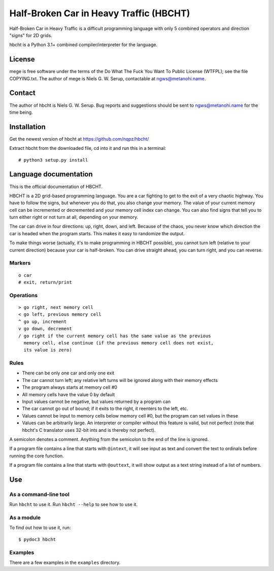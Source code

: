 ========================================
Half-Broken Car in Heavy Traffic (HBCHT)
========================================

Half-Broken Car in Heavy Traffic is a difficult programming language with only
5 combined operators and direction "signs" for 2D grids.

hbcht is a Python 3.1+ combined compiler/interpreter for the language.

License
=======

mege is free software under the terms of the Do What The Fuck You Want To Public
License (WTFPL); see the file COPYING.txt. The author of mege is Niels G. W. Serup,
contactable at ngws@metanohi.name.

Contact
=======

The author of hbcht is Niels G. W. Serup. Bug reports and suggestions should be sent
to ngws@metanohi.name for the time being.


Installation
============

Get the newest version of hbcht at
https://github.com/nqpz/hbcht/

Extract hbcht from the downloaded file, cd into it and run this in a
terminal::

  # python3 setup.py install


Language documentation
======================

This is the official documentation of HBCHT.

HBCHT is a 2D grid-based programming language. You are a car fighting to get to
the exit of a very chaotic highway. You have to follow the signs, but whenever
you do that, you also change your memory. The value of your current memory cell
can be incremented or decremented and your memory cell index can change. You
can also find signs that tell you to turn either right or not turn at all,
depending on your memory.

The car can drive in four directions: up, right, down, and left. Because of the
chaos, you never know which direction the car is headed when the program
starts. This makes it easy to randomize the output.

To make things worse (actually, it's to make programming in HBCHT possible), you
cannot turn left (relative to your current direction) because your car is
half-broken. You can drive straight ahead, you can turn right, and you can
reverse.

Markers
-------

::

  o car
  # exit, return/print


Operations
----------

::

  > go right, next memory cell
  < go left, previous memory cell
  ^ go up, increment
  v go down, decrement
  / go right if the current memory cell has the same value as the previous
    memory cell, else continue (if the previous memory cell does not exist,
    its value is zero)

Rules
-----
+ There can be only one car and only one exit
+ The car cannot turn left; any relative left turns will be ignored along with
  their memory effects
+ The program always starts at memory cell #0
+ All memory cells have the value 0 by default
+ Input values cannot be negative, but values returned by a program can
+ The car cannot go out of bound; if it exits to the right, it reenters to the
  left, etc.
+ Values cannot be input to memory cells below memory cell #0, but the program
  can set values in these
+ Values can be arbitrarily large. An interpreter or compiler without this
  feature is valid, but not perfect (note that hbcht's C translator uses
  32-bit ints and is thereby not perfect).

A semicolon denotes a comment. Anything from the semicolon to the end of the
line is ignored.

If a program file contains a line that starts with ``@intext``, it will see
input as text and convert the text to ordinals before running the core
function.

If a program file contains a line that starts with ``@outtext``, it will show
output as a text string instead of a list of numbers.


Use
===

As a command-line tool
----------------------

Run ``hbcht`` to use it. Run ``hbcht --help`` to see how to use it.

As a module
-----------

To find out how to use it, run::

  $ pydoc3 hbcht


Examples
--------

There are a few examples in the ``examples`` directory.
